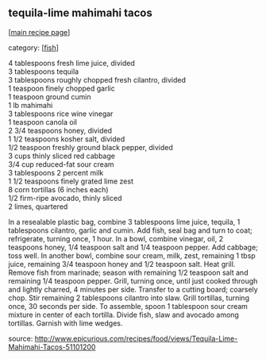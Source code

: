 #+pagetitle: tequila-lime mahimahi tacos

** tequila-lime mahimahi tacos

  [[[file:0-recipe-index.org][main recipe page]]]

category: [[[file:c-fish.org][fish]]]

#+begin_verse
 4 tablespoons fresh lime juice, divided
 3 tablespoons tequila
 3 tablespoons roughly chopped fresh cilantro, divided
 1 teaspoon finely chopped garlic
 1 teaspoon ground cumin
 1 lb mahimahi
 3 tablespoons rice wine vinegar
 1 teaspoon canola oil
 2 3/4 teaspoons honey, divided
 1 1/2 teaspoons kosher salt, divided
 1/2 teaspoon freshly ground black pepper, divided
 3 cups thinly sliced red cabbage
 3/4 cup reduced-fat sour cream
 3 tablespoons 2 percent milk
 1 1/2 teaspoons finely grated lime zest
 8 corn tortillas (6 inches each)
 1/2 firm-ripe avocado, thinly sliced
 2 limes, quartered
#+end_verse

 In a resealable plastic bag, combine 3 tablespoons lime juice,
 tequila, 1 tablespoons cilantro, garlic and cumin. Add fish, seal bag
 and turn to coat; refrigerate, turning once, 1 hour. In a bowl,
 combine vinegar, oil, 2 teaspoons honey, 1/4 teaspoon salt and 1/4
 teaspoon pepper. Add cabbage; toss well. In another bowl, combine sour
 cream, milk, zest, remaining 1 tbsp juice, remaining 3/4 teaspoon
 honey and 1/2 teaspoon salt. Heat grill. Remove fish from marinade;
 season with remaining 1/2 teaspoon salt and remaining 1/4 teaspoon
 pepper. Grill, turning once, until just cooked through and lightly
 charred, 4 minutes per side. Transfer to a cutting board; coarsely
 chop. Stir remaining 2 tablespoons cilantro into slaw. Grill
 tortillas, turning once, 30 seconds per side. To assemble, spoon 1
 tablespoon sour cream mixture in center of each tortilla. Divide fish,
 slaw and avocado among tortillas. Garnish with lime wedges.


 source: http://www.epicurious.com/recipes/food/views/Tequila-Lime-Mahimahi-Tacos-51101200
